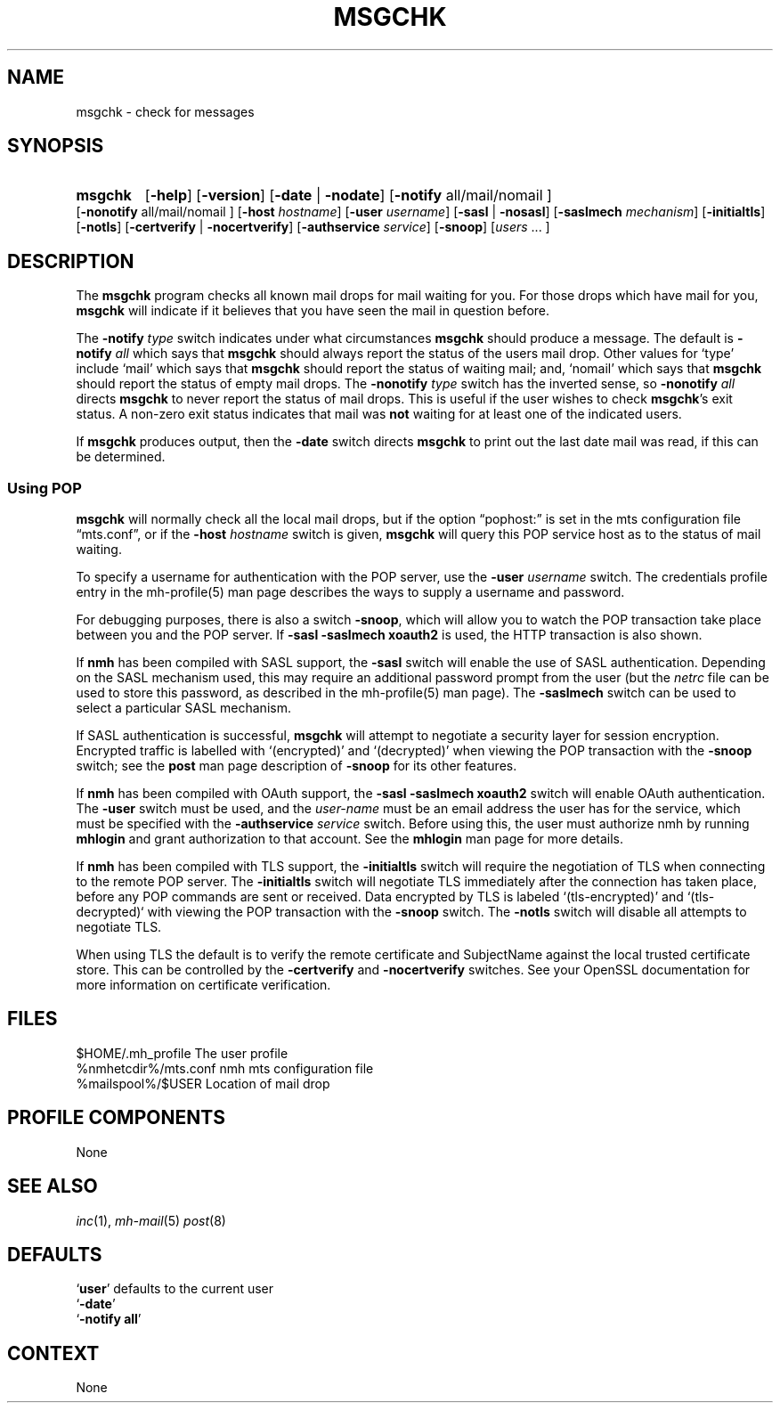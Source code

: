 .TH MSGCHK %manext1% 2016-11-02 "%nmhversion%"
.
.\" %nmhwarning%
.
.SH NAME
msgchk \- check for messages
.SH SYNOPSIS
.HP 5
.na
.B msgchk
.RB [ \-help ]
.RB [ \-version ]
.RB [ \-date " | " \-nodate ]
.RB [ \-notify
all/mail/nomail ]
.RB [ \-nonotify
all/mail/nomail ]
.RB [ \-host
.IR hostname ]
.RB [ \-user
.IR username ]
.RB [ \-sasl " | " \-nosasl ]
.RB [ \-saslmech
.IR mechanism ]
.RB [ \-initialtls ]
.RB [ \-notls ]
.RB [ \-certverify " | " \-nocertverify ]
.RB [ \-authservice
.IR service ]
.RB [ \-snoop ]
.RI [ users
\&... ]
.ad
.SH DESCRIPTION
The
.B msgchk
program checks all known mail drops for mail waiting
for you.  For those drops which have mail for you,
.B msgchk
will
indicate if it believes that you have seen the mail in question before.
.PP
The
.B \-notify
.I type
switch indicates under what circumstances
.B msgchk
should produce a message.  The default is
.B \-notify
.I all
which says that
.B msgchk
should always report the status of the
users mail drop.  Other values for `type' include `mail' which says that
.B msgchk
should report the status of waiting mail; and, `nomail'
which says that
.B msgchk
should report the status of empty mail drops.
The
.B \-nonotify
.I type
switch has the inverted sense, so
.B \-nonotify
.I all
directs
.B msgchk
to never report the status of
mail drops.  This is useful if the user wishes to check
.BR msgchk 's
exit status.  A non\-zero exit status indicates that mail was
.B not
waiting for at least one of the indicated users.
.PP
If
.B msgchk
produces output, then the
.B \-date
switch directs
.B msgchk
to print out the last date mail was read, if this can
be determined.
.SS "Using POP"
.B msgchk
will normally check all the local mail drops, but if
the option \*(lqpophost:\*(rq is set in the mts configuration file
\*(lqmts.conf\*(rq, or if the
.B \-host
.I hostname
switch is given,
.B msgchk
will query this POP service host as to the status of
mail waiting.
.PP
To specify a username for authentication with the POP server, use the
.B \-user
.I username
switch.  The credentials profile entry in the mh\-profile(5) man page
describes the ways to supply a username and password.
.PP
For debugging purposes, there is also a switch
.BR \-snoop ,
which will
allow you to watch the POP transaction take place between you and the
POP server.  If
.B \-sasl \-saslmech xoauth2
is used, the HTTP transaction is also shown.
.PP
If
.B nmh
has been compiled with SASL support, the
.B \-sasl
switch will enable
the use of SASL authentication.  Depending on the SASL mechanism used, this
may require an additional password prompt from the user (but the
.I netrc
file can be used to store this password, as described in the
mh-profile(5) man page).  The
.B \-saslmech
switch can be used to select a particular SASL mechanism.
.PP
If SASL authentication is successful,
.B msgchk
will attempt to negotiate
a security layer for session encryption.  Encrypted traffic is labelled
with `(encrypted)' and `(decrypted)' when viewing the POP transaction
with the
.B \-snoop
switch; see the
.B post
man page description of
.B \-snoop
for its other features.
.PP
If
.B nmh
has been compiled with OAuth support, the
.B \-sasl \-saslmech xoauth2
switch will enable OAuth authentication.  The
.B \-user
switch must be used, and the
.I user-name
must be an email address the user has for the service, which must
be specified with the
.B \-authservice
.I service
switch.  Before using this, the user must authorize nmh by running
.B mhlogin
and grant authorization to that account.  See the
.B mhlogin
man page for more details.
.PP
If
.B nmh
has been compiled with TLS support, the
.B \-initialtls
switch will require the negotiation of TLS when connecting
to the remote POP server.  The
.B \-initialtls
switch will negotiate TLS immediately after the connection has taken place,
before any POP commands are sent or received.  Data encrypted by TLS is
labeled `(tls-encrypted)' and `(tls-decrypted)` with viewing the POP
transaction with the
.B \-snoop
switch.  The
.B \-notls
switch will disable all attempts to negotiate TLS.
.PP
When using TLS the default is to verify the remote certificate and SubjectName
against the local trusted certificate store.  This can be controlled by
the
.B \-certverify
and
.B \-nocertverify
switches.  See your OpenSSL documentation for more information on certificate
verification.
.SH FILES
.fc ^ ~
.nf
.ta \w'%nmhetcdir%/ExtraBigFileName  'u
^$HOME/\&.mh\(ruprofile~^The user profile
^%nmhetcdir%/mts.conf~^nmh mts configuration file
^%mailspool%/$USER~^Location of mail drop
.fi
.SH "PROFILE COMPONENTS"
.fc ^ ~
.nf
.ta 2.4i
.ta \w'ExtraBigProfileName  'u
None
.fi
.SH "SEE ALSO"
.IR inc (1),
.IR mh\-mail (5)
.IR post (8)
.SH DEFAULTS
.nf
.RB ` user "' defaults to the current user"
.RB ` \-date '
.RB ` "\-notify\ all" '
.fi
.SH CONTEXT
None
